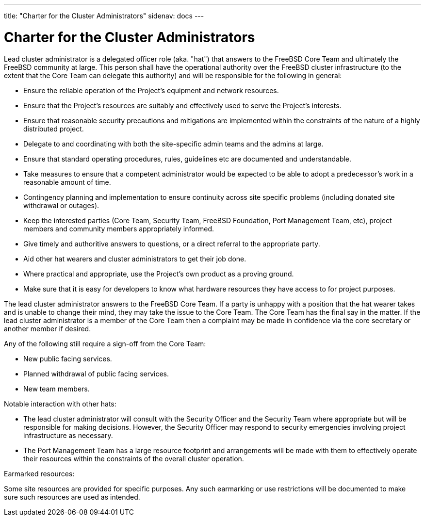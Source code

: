 ---
title: "Charter for the Cluster Administrators"
sidenav: docs
--- 

= Charter for the Cluster Administrators

Lead cluster administrator is a delegated officer role (aka. "hat") that answers to the FreeBSD Core Team and ultimately the FreeBSD community at large. This person shall have the operational authority over the FreeBSD cluster infrastructure (to the extent that the Core Team can delegate this authority) and will be responsible for the following in general:

* Ensure the reliable operation of the Project's equipment and network resources.
* Ensure that the Project's resources are suitably and effectively used to serve the Project's interests.
* Ensure that reasonable security precautions and mitigations are implemented within the constraints of the nature of a highly distributed project.
* Delegate to and coordinating with both the site-specific admin teams and the admins at large.
* Ensure that standard operating procedures, rules, guidelines etc are documented and understandable.
* Take measures to ensure that a competent administrator would be expected to be able to adopt a predecessor's work in a reasonable amount of time.
* Contingency planning and implementation to ensure continuity across site specific problems (including donated site withdrawal or outages).
* Keep the interested parties (Core Team, Security Team, FreeBSD Foundation, Port Management Team, etc), project members and community members appropriately informed.
* Give timely and authoritive answers to questions, or a direct referral to the appropriate party.
* Aid other hat wearers and cluster administrators to get their job done.
* Where practical and appropriate, use the Project's own product as a proving ground.
* Make sure that it is easy for developers to know what hardware resources they have access to for project purposes.

The lead cluster administrator answers to the FreeBSD Core Team. If a party is unhappy with a position that the hat wearer takes and is unable to change their mind, they may take the issue to the Core Team. The Core Team has the final say in the matter. If the lead cluster administrator is a member of the Core Team then a complaint may be made in confidence via the core secretary or another member if desired.

Any of the following still require a sign-off from the Core Team:

* New public facing services.
* Planned withdrawal of public facing services.
* New team members.

Notable interaction with other hats:

* The lead cluster administrator will consult with the Security Officer and the Security Team where appropriate but will be responsible for making decisions. However, the Security Officer may respond to security emergencies involving project infrastructure as necessary.
* The Port Management Team has a large resource footprint and arrangements will be made with them to effectively operate their resources within the constraints of the overall cluster operation.

Earmarked resources:

Some site resources are provided for specific purposes. Any such earmarking or use restrictions will be documented to make sure such resources are used as intended.

